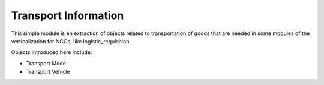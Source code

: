 Transport Information
=====================
This simple module is en extraction of objects related to transportation of
goods that are needed in some modules of the verticalization for NGOs, like
logistic_requisition.

Objects introduced here include:

- Transport Mode
- Transport Vehicle
